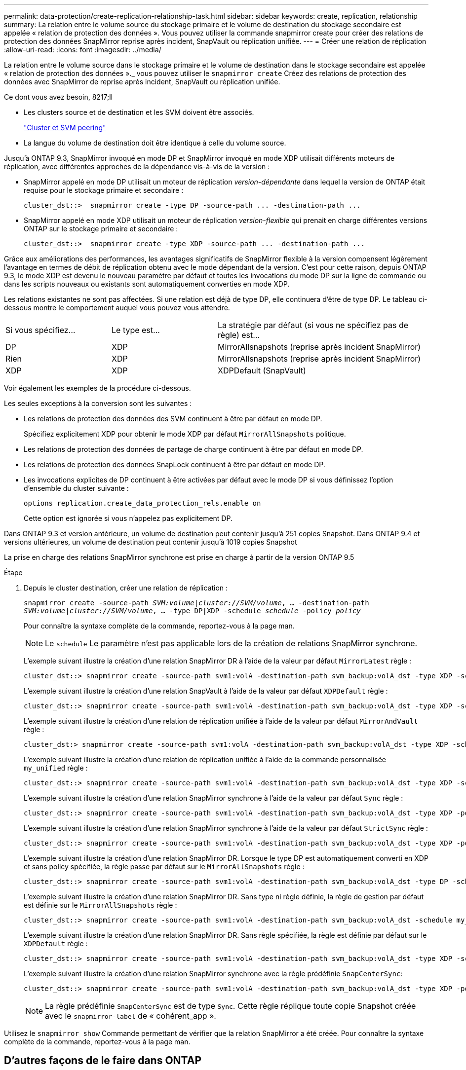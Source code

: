 ---
permalink: data-protection/create-replication-relationship-task.html 
sidebar: sidebar 
keywords: create, replication, relationship 
summary: La relation entre le volume source du stockage primaire et le volume de destination du stockage secondaire est appelée « relation de protection des données ». Vous pouvez utiliser la commande snapmirror create pour créer des relations de protection des données SnapMirror reprise après incident, SnapVault ou réplication unifiée. 
---
= Créer une relation de réplication
:allow-uri-read: 
:icons: font
:imagesdir: ../media/


[role="lead"]
La relation entre le volume source dans le stockage primaire et le volume de destination dans le stockage secondaire est appelée « relation de protection des données »._ vous pouvez utiliser le `snapmirror create` Créez des relations de protection des données avec SnapMirror de reprise après incident, SnapVault ou réplication unifiée.

.Ce dont vous avez besoin, 8217;ll
* Les clusters source et de destination et les SVM doivent être associés.
+
https://docs.netapp.com/us-en/ontap-sm-classic/peering/index.html["Cluster et SVM peering"]

* La langue du volume de destination doit être identique à celle du volume source.


Jusqu'à ONTAP 9.3, SnapMirror invoqué en mode DP et SnapMirror invoqué en mode XDP utilisait différents moteurs de réplication, avec différentes approches de la dépendance vis-à-vis de la version :

* SnapMirror appelé en mode DP utilisait un moteur de réplication _version-dépendante_ dans lequel la version de ONTAP était requise pour le stockage primaire et secondaire :
+
[listing]
----
cluster_dst::>  snapmirror create -type DP -source-path ... -destination-path ...
----
* SnapMirror appelé en mode XDP utilisait un moteur de réplication _version-flexible_ qui prenait en charge différentes versions ONTAP sur le stockage primaire et secondaire :
+
[listing]
----
cluster_dst::>  snapmirror create -type XDP -source-path ... -destination-path ...
----


Grâce aux améliorations des performances, les avantages significatifs de SnapMirror flexible à la version compensent légèrement l'avantage en termes de débit de réplication obtenu avec le mode dépendant de la version. C'est pour cette raison, depuis ONTAP 9.3, le mode XDP est devenu le nouveau paramètre par défaut et toutes les invocations du mode DP sur la ligne de commande ou dans les scripts nouveaux ou existants sont automatiquement converties en mode XDP.

Les relations existantes ne sont pas affectées. Si une relation est déjà de type DP, elle continuera d'être de type DP. Le tableau ci-dessous montre le comportement auquel vous pouvez vous attendre.

[cols="25,25,50"]
|===


| Si vous spécifiez... | Le type est... | La stratégie par défaut (si vous ne spécifiez pas de règle) est... 


 a| 
DP
 a| 
XDP
 a| 
MirrorAllsnapshots (reprise après incident SnapMirror)



 a| 
Rien
 a| 
XDP
 a| 
MirrorAllsnapshots (reprise après incident SnapMirror)



 a| 
XDP
 a| 
XDP
 a| 
XDPDefault (SnapVault)

|===
Voir également les exemples de la procédure ci-dessous.

Les seules exceptions à la conversion sont les suivantes :

* Les relations de protection des données des SVM continuent à être par défaut en mode DP.
+
Spécifiez explicitement XDP pour obtenir le mode XDP par défaut `MirrorAllSnapshots` politique.

* Les relations de protection des données de partage de charge continuent à être par défaut en mode DP.
* Les relations de protection des données SnapLock continuent à être par défaut en mode DP.
* Les invocations explicites de DP continuent à être activées par défaut avec le mode DP si vous définissez l'option d'ensemble du cluster suivante :
+
[listing]
----
options replication.create_data_protection_rels.enable on
----
+
Cette option est ignorée si vous n'appelez pas explicitement DP.



Dans ONTAP 9.3 et version antérieure, un volume de destination peut contenir jusqu'à 251 copies Snapshot. Dans ONTAP 9.4 et versions ultérieures, un volume de destination peut contenir jusqu'à 1019 copies Snapshot

La prise en charge des relations SnapMirror synchrone est prise en charge à partir de la version ONTAP 9.5

.Étape
. Depuis le cluster destination, créer une relation de réplication :
+
`snapmirror create -source-path _SVM:volume_|_cluster://SVM/volume_, ... -destination-path _SVM:volume_|_cluster://SVM/volume_, ... -type DP|XDP -schedule _schedule_ -policy _policy_`

+
Pour connaître la syntaxe complète de la commande, reportez-vous à la page man.

+
[NOTE]
====
Le `schedule` Le paramètre n'est pas applicable lors de la création de relations SnapMirror synchrone.

====
+
L'exemple suivant illustre la création d'une relation SnapMirror DR à l'aide de la valeur par défaut `MirrorLatest` règle :

+
[listing]
----
cluster_dst::> snapmirror create -source-path svm1:volA -destination-path svm_backup:volA_dst -type XDP -schedule my_daily -policy MirrorLatest
----
+
L'exemple suivant illustre la création d'une relation SnapVault à l'aide de la valeur par défaut `XDPDefault` règle :

+
[listing]
----
cluster_dst::> snapmirror create -source-path svm1:volA -destination-path svm_backup:volA_dst -type XDP -schedule my_daily -policy XDPDefault
----
+
L'exemple suivant illustre la création d'une relation de réplication unifiée à l'aide de la valeur par défaut `MirrorAndVault` règle :

+
[listing]
----
cluster_dst:> snapmirror create -source-path svm1:volA -destination-path svm_backup:volA_dst -type XDP -schedule my_daily -policy MirrorAndVault
----
+
L'exemple suivant illustre la création d'une relation de réplication unifiée à l'aide de la commande personnalisée `my_unified` règle :

+
[listing]
----
cluster_dst::> snapmirror create -source-path svm1:volA -destination-path svm_backup:volA_dst -type XDP -schedule my_daily -policy my_unified
----
+
L'exemple suivant illustre la création d'une relation SnapMirror synchrone à l'aide de la valeur par défaut `Sync` règle :

+
[listing]
----
cluster_dst::> snapmirror create -source-path svm1:volA -destination-path svm_backup:volA_dst -type XDP -policy Sync
----
+
L'exemple suivant illustre la création d'une relation SnapMirror synchrone à l'aide de la valeur par défaut `StrictSync` règle :

+
[listing]
----
cluster_dst::> snapmirror create -source-path svm1:volA -destination-path svm_backup:volA_dst -type XDP -policy StrictSync
----
+
L'exemple suivant illustre la création d'une relation SnapMirror DR. Lorsque le type DP est automatiquement converti en XDP et sans policy spécifiée, la règle passe par défaut sur le `MirrorAllSnapshots` règle :

+
[listing]
----
cluster_dst::> snapmirror create -source-path svm1:volA -destination-path svm_backup:volA_dst -type DP -schedule my_daily
----
+
L'exemple suivant illustre la création d'une relation SnapMirror DR. Sans type ni règle définie, la règle de gestion par défaut est définie sur le `MirrorAllSnapshots` règle :

+
[listing]
----
cluster_dst::> snapmirror create -source-path svm1:volA -destination-path svm_backup:volA_dst -schedule my_daily
----
+
L'exemple suivant illustre la création d'une relation SnapMirror DR. Sans règle spécifiée, la règle est définie par défaut sur le `XDPDefault` règle :

+
[listing]
----
cluster_dst::> snapmirror create -source-path svm1:volA -destination-path svm_backup:volA_dst -type XDP -schedule my_daily
----
+
L'exemple suivant illustre la création d'une relation SnapMirror synchrone avec la règle prédéfinie `SnapCenterSync`:

+
[listing]
----
cluster_dst::> snapmirror create -source-path svm1:volA -destination-path svm_backup:volA_dst -type XDP -policy SnapCenterSync
----
+
[NOTE]
====
La règle prédéfinie `SnapCenterSync` est de type `Sync`. Cette règle réplique toute copie Snapshot créée avec le `snapmirror-label` de « cohérent_app ».

====


Utilisez le `snapmirror show` Commande permettant de vérifier que la relation SnapMirror a été créée. Pour connaître la syntaxe complète de la commande, reportez-vous à la page man.



== D'autres façons de le faire dans ONTAP

[cols="2"]
|===
| Pour effectuer ces tâches avec... | Voir ce contenu... 


| System Manager redessiné (disponible avec ONTAP 9.7 et versions ultérieures) | link:https://docs.netapp.com/us-en/ontap/task_dp_configure_mirror.html["Configurer les miroirs et les coffres-forts"^] 


| System Manager Classic (disponible avec ONTAP 9.7 et versions antérieures) | link:https://docs.netapp.com/us-en/ontap-sm-classic/volume-backup-snapvault/index.html["Présentation de la sauvegarde de volume avec SnapVault"^] 
|===